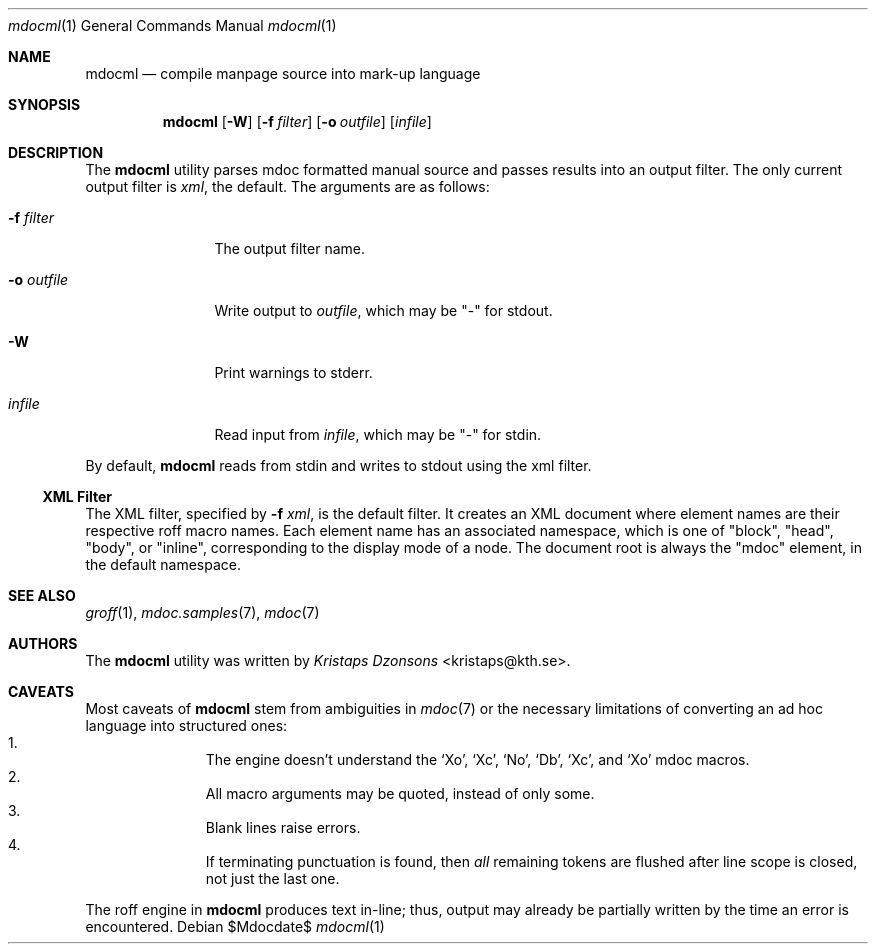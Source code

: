 .\"
.Dd $Mdocdate$
.Dt mdocml 1
.Os
.\"
.Sh NAME
.Nm mdocml
.Nd compile manpage source into mark-up language
.\"
.Sh SYNOPSIS
.Nm mdocml
.Op Fl W
.Op Fl f Ar filter
.Op Fl o Ar outfile
.Op Ar infile
.\"
.Sh DESCRIPTION
The
.Nm
utility parses mdoc formatted manual source and passes results into an
output filter.  The only current output filter is
.Ar xml ,
the default.  The arguments are as follows:
.Bl -tag -width "\-o outfile"
.It Fl f Ar filter
The output filter name.
.It Fl o Ar outfile
Write output to 
.Ar outfile ,
which may be
.Qq \-
for stdout.
.It Fl W
Print warnings to stderr.
.It Ar infile
Read input from
.Ar infile ,
which may be 
.Qq \-
for stdin.
.El
.Pp
By default,
.Nm
reads from stdin and writes to stdout using the xml filter.
.\"
.Ss XML Filter
The XML filter, specified by
.Fl f Ar xml ,
is the default filter.  It creates an XML document where element names are
their respective roff macro names.  Each element name has an associated
namespace, which is one of 
.Qq block ,
.Qq head ,
.Qq body ,
or
.Qq inline ,
corresponding to the display mode of a node.  The document root is
always the
.Qq mdoc
element, in the default namespace.
.\" This next request is for sections 1, 6, 7 & 8 only.
.\" .Sh ENVIRONMENT
.\"
.Sh SEE ALSO
.Xr groff 1 ,
.Xr mdoc.samples 7 ,
.Xr mdoc 7
.\" .Sh STANDARDS
.\" .Sh HISTORY
.Sh AUTHORS
The
.Nm
utility was written by 
.An Em Kristaps Dzonsons Aq kristaps@kth.se .
.\"
.Sh CAVEATS
Most caveats of
.Nm
stem from ambiguities in 
.Xr mdoc 7
or the necessary limitations of converting an ad hoc language into
structured ones:
.Bl -enum -compact -offset indent
.It 
The engine doesn't understand the
.Sq \&Xo ,
.Sq \&Xc ,
.Sq \&No ,
.Sq \&Db ,
.Sq \&Xc ,
and
.Sq \&Xo
mdoc macros.
.It 
All macro arguments may be quoted, instead of only some.
.It 
Blank lines raise errors.
.It 
If terminating punctuation is found, then 
.Em all
remaining tokens are flushed after line scope is closed, not just the
last one.
.El
.Pp
The roff engine in 
.Nm
produces text in-line; thus, output may already be partially written by
the time an error is encountered.
.\" .Sh BUGS
